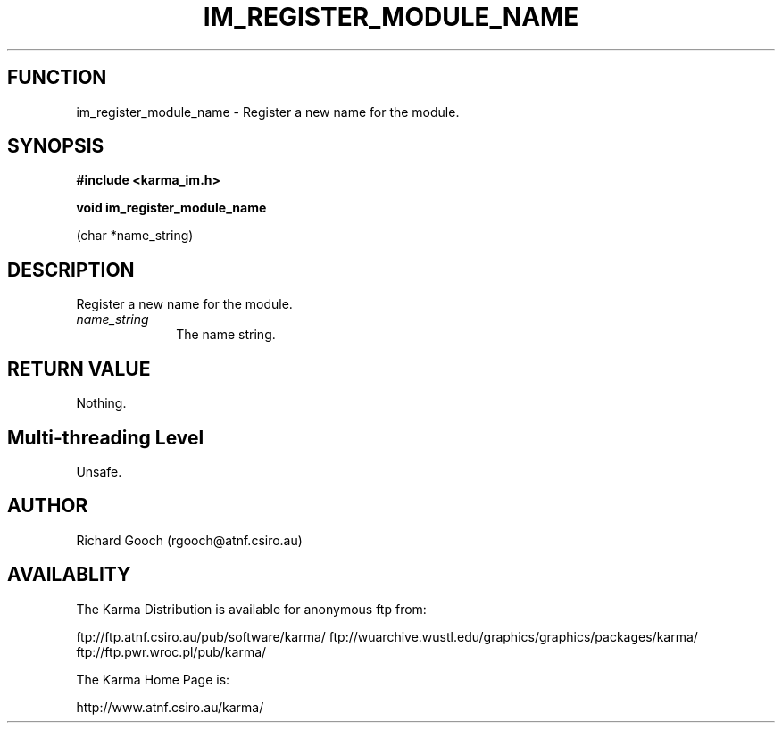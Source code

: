 .TH IM_REGISTER_MODULE_NAME 3 "13 Nov 2005" "Karma Distribution"
.SH FUNCTION
im_register_module_name \- Register a new name for the module.
.SH SYNOPSIS
.B #include <karma_im.h>
.sp
.B void im_register_module_name
.sp
(char *name_string)
.SH DESCRIPTION
Register a new name for the module.
.IP \fIname_string\fP 1i
The name string.
.SH RETURN VALUE
Nothing.
.SH Multi-threading Level
Unsafe.
.SH AUTHOR
Richard Gooch (rgooch@atnf.csiro.au)
.SH AVAILABLITY
The Karma Distribution is available for anonymous ftp from:

ftp://ftp.atnf.csiro.au/pub/software/karma/
ftp://wuarchive.wustl.edu/graphics/graphics/packages/karma/
ftp://ftp.pwr.wroc.pl/pub/karma/

The Karma Home Page is:

http://www.atnf.csiro.au/karma/
